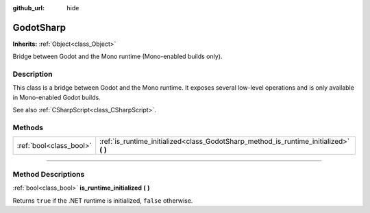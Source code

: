 :github_url: hide

.. DO NOT EDIT THIS FILE!!!
.. Generated automatically from Godot engine sources.
.. Generator: https://github.com/godotengine/godot/tree/4.0/doc/tools/make_rst.py.
.. XML source: https://github.com/godotengine/godot/tree/4.0/modules/mono/doc_classes/GodotSharp.xml.

.. _class_GodotSharp:

GodotSharp
==========

**Inherits:** :ref:`Object<class_Object>`

Bridge between Godot and the Mono runtime (Mono-enabled builds only).

.. rst-class:: classref-introduction-group

Description
-----------

This class is a bridge between Godot and the Mono runtime. It exposes several low-level operations and is only available in Mono-enabled Godot builds.

See also :ref:`CSharpScript<class_CSharpScript>`.

.. rst-class:: classref-reftable-group

Methods
-------

.. table::
   :widths: auto

   +-------------------------+-------------------------------------------------------------------------------------------+
   | :ref:`bool<class_bool>` | :ref:`is_runtime_initialized<class_GodotSharp_method_is_runtime_initialized>` **(** **)** |
   +-------------------------+-------------------------------------------------------------------------------------------+

.. rst-class:: classref-section-separator

----

.. rst-class:: classref-descriptions-group

Method Descriptions
-------------------

.. _class_GodotSharp_method_is_runtime_initialized:

.. rst-class:: classref-method

:ref:`bool<class_bool>` **is_runtime_initialized** **(** **)**

Returns ``true`` if the .NET runtime is initialized, ``false`` otherwise.

.. |virtual| replace:: :abbr:`virtual (This method should typically be overridden by the user to have any effect.)`
.. |const| replace:: :abbr:`const (This method has no side effects. It doesn't modify any of the instance's member variables.)`
.. |vararg| replace:: :abbr:`vararg (This method accepts any number of arguments after the ones described here.)`
.. |constructor| replace:: :abbr:`constructor (This method is used to construct a type.)`
.. |static| replace:: :abbr:`static (This method doesn't need an instance to be called, so it can be called directly using the class name.)`
.. |operator| replace:: :abbr:`operator (This method describes a valid operator to use with this type as left-hand operand.)`
